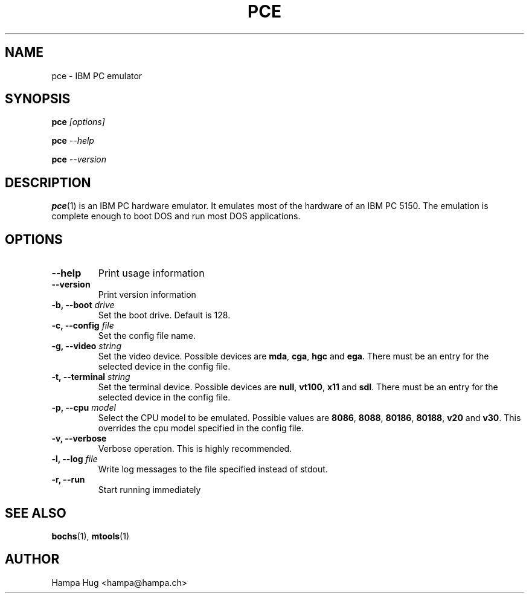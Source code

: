 .TH PCE 1 "2003-12-24" "HH" "pce"
\
.SH NAME
pce \- IBM PC emulator
\
.SH SYNOPSIS
.BI pce " [options]"
.PP
.BI pce " --help"
.PP
.BI pce " --version"
\
.SH DESCRIPTION
.BR pce (1)
is an IBM PC hardware emulator. It emulates most of
the hardware of an IBM PC 5150. The emulation is complete enough to
boot DOS and run most DOS applications.
\
.SH OPTIONS
.TP
.B --help
Print usage information
\
.TP
.B --version
Print version information
\
.TP
.BI "-b, --boot " drive
Set the boot drive. Default is 128.
\
.TP
.BI "-c, --config " file
Set the config file name.
\
.TP
.BI "-g, --video " string
Set the video device. Possible devices are
.BR mda ", "
.BR cga ", "
.BR hgc " and "
.BR ega "."
There must be an entry for the selected device in the config file.
\
.TP
.BI "-t, --terminal " string
Set the terminal device. Possible devices are
.BR null ", "
.BR vt100 ", "
.BR x11 " and "
.BR sdl "."
There must be an entry for the selected device in the config file.
\
.TP
.BI "-p, --cpu " model
Select the CPU model to be emulated. Possible values are
.BR 8086 ", "
.BR 8088 ", "
.BR 80186 ", "
.BR 80188 ", "
.BR v20 " and "
.BR v30 "."
This overrides the cpu model specified in the config file.
\
.TP
.B "-v, --verbose"
Verbose operation. This is highly recommended.
\
.TP
.BI "-l, --log " file
Write log messages to the file specified instead of stdout.
\
.TP
.B "-r, --run"
Start running immediately
\
.SH SEE ALSO
.BR bochs "(1), " mtools (1)
\
.SH AUTHOR
Hampa Hug <hampa@hampa.ch>
